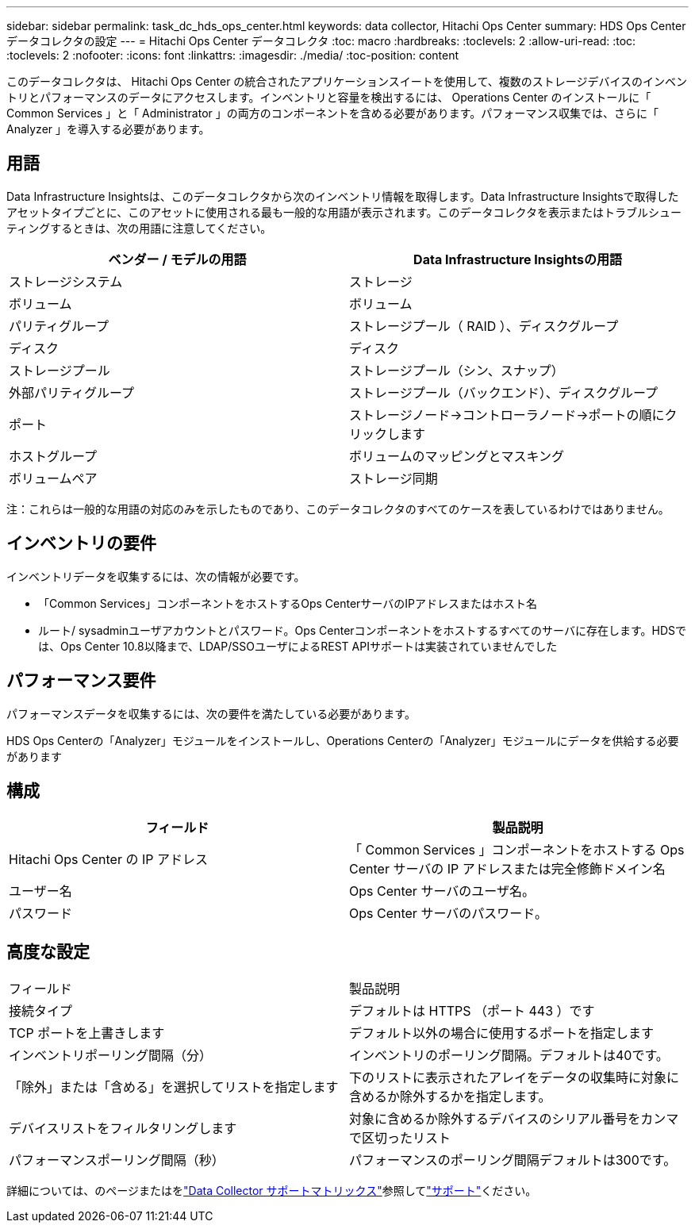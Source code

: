 ---
sidebar: sidebar 
permalink: task_dc_hds_ops_center.html 
keywords: data collector, Hitachi Ops Center 
summary: HDS Ops Center データコレクタの設定 
---
= Hitachi Ops Center データコレクタ
:toc: macro
:hardbreaks:
:toclevels: 2
:allow-uri-read: 
:toc: 
:toclevels: 2
:nofooter: 
:icons: font
:linkattrs: 
:imagesdir: ./media/
:toc-position: content


[role="lead"]
このデータコレクタは、 Hitachi Ops Center の統合されたアプリケーションスイートを使用して、複数のストレージデバイスのインベントリとパフォーマンスのデータにアクセスします。インベントリと容量を検出するには、 Operations Center のインストールに「 Common Services 」と「 Administrator 」の両方のコンポーネントを含める必要があります。パフォーマンス収集では、さらに「 Analyzer 」を導入する必要があります。



== 用語

Data Infrastructure Insightsは、このデータコレクタから次のインベントリ情報を取得します。Data Infrastructure Insightsで取得したアセットタイプごとに、このアセットに使用される最も一般的な用語が表示されます。このデータコレクタを表示またはトラブルシューティングするときは、次の用語に注意してください。

[cols="2*"]
|===
| ベンダー / モデルの用語 | Data Infrastructure Insightsの用語 


| ストレージシステム | ストレージ 


| ボリューム | ボリューム 


| パリティグループ | ストレージプール（ RAID ）、ディスクグループ 


| ディスク | ディスク 


| ストレージプール | ストレージプール（シン、スナップ） 


| 外部パリティグループ | ストレージプール（バックエンド）、ディスクグループ 


| ポート | ストレージノード→コントローラノード→ポートの順にクリックします 


| ホストグループ | ボリュームのマッピングとマスキング 


| ボリュームペア | ストレージ同期 
|===
注：これらは一般的な用語の対応のみを示したものであり、このデータコレクタのすべてのケースを表しているわけではありません。



== インベントリの要件

インベントリデータを収集するには、次の情報が必要です。

* 「Common Services」コンポーネントをホストするOps CenterサーバのIPアドレスまたはホスト名
* ルート/ sysadminユーザアカウントとパスワード。Ops Centerコンポーネントをホストするすべてのサーバに存在します。HDSでは、Ops Center 10.8以降まで、LDAP/SSOユーザによるREST APIサポートは実装されていませんでした




== パフォーマンス要件

パフォーマンスデータを収集するには、次の要件を満たしている必要があります。

HDS Ops Centerの「Analyzer」モジュールをインストールし、Operations Centerの「Analyzer」モジュールにデータを供給する必要があります



== 構成

[cols="2*"]
|===
| フィールド | 製品説明 


| Hitachi Ops Center の IP アドレス | 「 Common Services 」コンポーネントをホストする Ops Center サーバの IP アドレスまたは完全修飾ドメイン名 


| ユーザー名 | Ops Center サーバのユーザ名。 


| パスワード | Ops Center サーバのパスワード。 
|===


== 高度な設定

|===


| フィールド | 製品説明 


| 接続タイプ | デフォルトは HTTPS （ポート 443 ）です 


| TCP ポートを上書きします | デフォルト以外の場合に使用するポートを指定します 


| インベントリポーリング間隔（分） | インベントリのポーリング間隔。デフォルトは40です。 


| 「除外」または「含める」を選択してリストを指定します | 下のリストに表示されたアレイをデータの収集時に対象に含めるか除外するかを指定します。 


| デバイスリストをフィルタリングします | 対象に含めるか除外するデバイスのシリアル番号をカンマで区切ったリスト 


| パフォーマンスポーリング間隔（秒） | パフォーマンスのポーリング間隔デフォルトは300です。 
|===
詳細については、のページまたはをlink:reference_data_collector_support_matrix.html["Data Collector サポートマトリックス"]参照してlink:concept_requesting_support.html["サポート"]ください。
